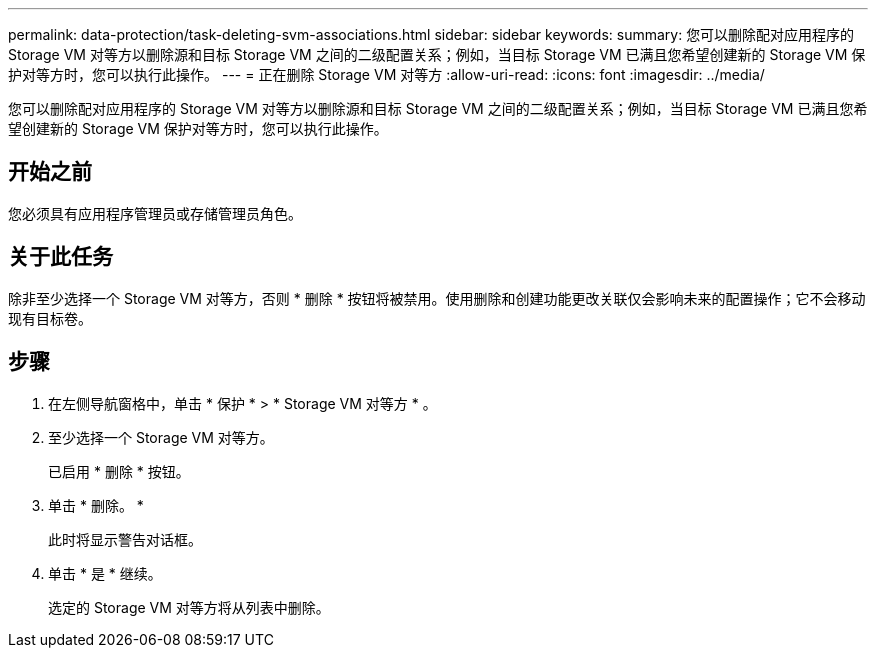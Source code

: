 ---
permalink: data-protection/task-deleting-svm-associations.html 
sidebar: sidebar 
keywords:  
summary: 您可以删除配对应用程序的 Storage VM 对等方以删除源和目标 Storage VM 之间的二级配置关系；例如，当目标 Storage VM 已满且您希望创建新的 Storage VM 保护对等方时，您可以执行此操作。 
---
= 正在删除 Storage VM 对等方
:allow-uri-read: 
:icons: font
:imagesdir: ../media/


[role="lead"]
您可以删除配对应用程序的 Storage VM 对等方以删除源和目标 Storage VM 之间的二级配置关系；例如，当目标 Storage VM 已满且您希望创建新的 Storage VM 保护对等方时，您可以执行此操作。



== 开始之前

您必须具有应用程序管理员或存储管理员角色。



== 关于此任务

除非至少选择一个 Storage VM 对等方，否则 * 删除 * 按钮将被禁用。使用删除和创建功能更改关联仅会影响未来的配置操作；它不会移动现有目标卷。



== 步骤

. 在左侧导航窗格中，单击 * 保护 * > * Storage VM 对等方 * 。
. 至少选择一个 Storage VM 对等方。
+
已启用 * 删除 * 按钮。

. 单击 * 删除。 *
+
此时将显示警告对话框。

. 单击 * 是 * 继续。
+
选定的 Storage VM 对等方将从列表中删除。


